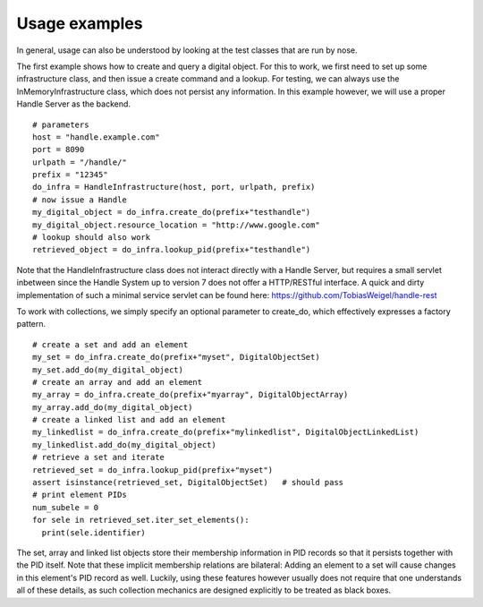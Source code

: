 .. _examples:

Usage examples
==============

In general, usage can also be understood by looking at the test classes that are run by nose.

The first example shows how to create and query a digital object. 
For this to work, we first need to set up some infrastructure class, and then issue a create command and a lookup. 
For testing, we can always use the InMemoryInfrastructure class, which does not persist any information. In this example
however, we will use a proper Handle Server as the backend. ::

  # parameters
  host = "handle.example.com"
  port = 8090
  urlpath = "/handle/"
  prefix = "12345"
  do_infra = HandleInfrastructure(host, port, urlpath, prefix)  
  # now issue a Handle
  my_digital_object = do_infra.create_do(prefix+"testhandle")
  my_digital_object.resource_location = "http://www.google.com"
  # lookup should also work
  retrieved_object = do_infra.lookup_pid(prefix+"testhandle")
  
Note that the HandleInfrastructure class does not interact directly with a Handle Server, but requires a small servlet inbetween since
the Handle System up to version 7 does not offer a HTTP/RESTful interface. A quick and dirty implementation of such a minimal
service servlet can be found here: https://github.com/TobiasWeigel/handle-rest

To work with collections, we simply specify an optional parameter to create_do, which effectively expresses a factory pattern. ::

  # create a set and add an element
  my_set = do_infra.create_do(prefix+"myset", DigitalObjectSet)
  my_set.add_do(my_digital_object)
  # create an array and add an element
  my_array = do_infra.create_do(prefix+"myarray", DigitalObjectArray)
  my_array.add_do(my_digital_object)
  # create a linked list and add an element
  my_linkedlist = do_infra.create_do(prefix+"mylinkedlist", DigitalObjectLinkedList)
  my_linkedlist.add_do(my_digital_object)
  # retrieve a set and iterate
  retrieved_set = do_infra.lookup_pid(prefix+"myset")
  assert isinstance(retrieved_set, DigitalObjectSet)   # should pass
  # print element PIDs
  num_subele = 0
  for sele in retrieved_set.iter_set_elements():
    print(sele.identifier)  
        
The set, array and linked list objects store their membership information in PID records so that it persists together with
the PID itself. Note that these implicit membership relations are bilateral: Adding an element to a set will cause changes
in this element's PID record as well. 
Luckily, using these features however usually does not require that one understands all of these details, as such collection
mechanics are designed explicitly to be treated as black boxes.


  

